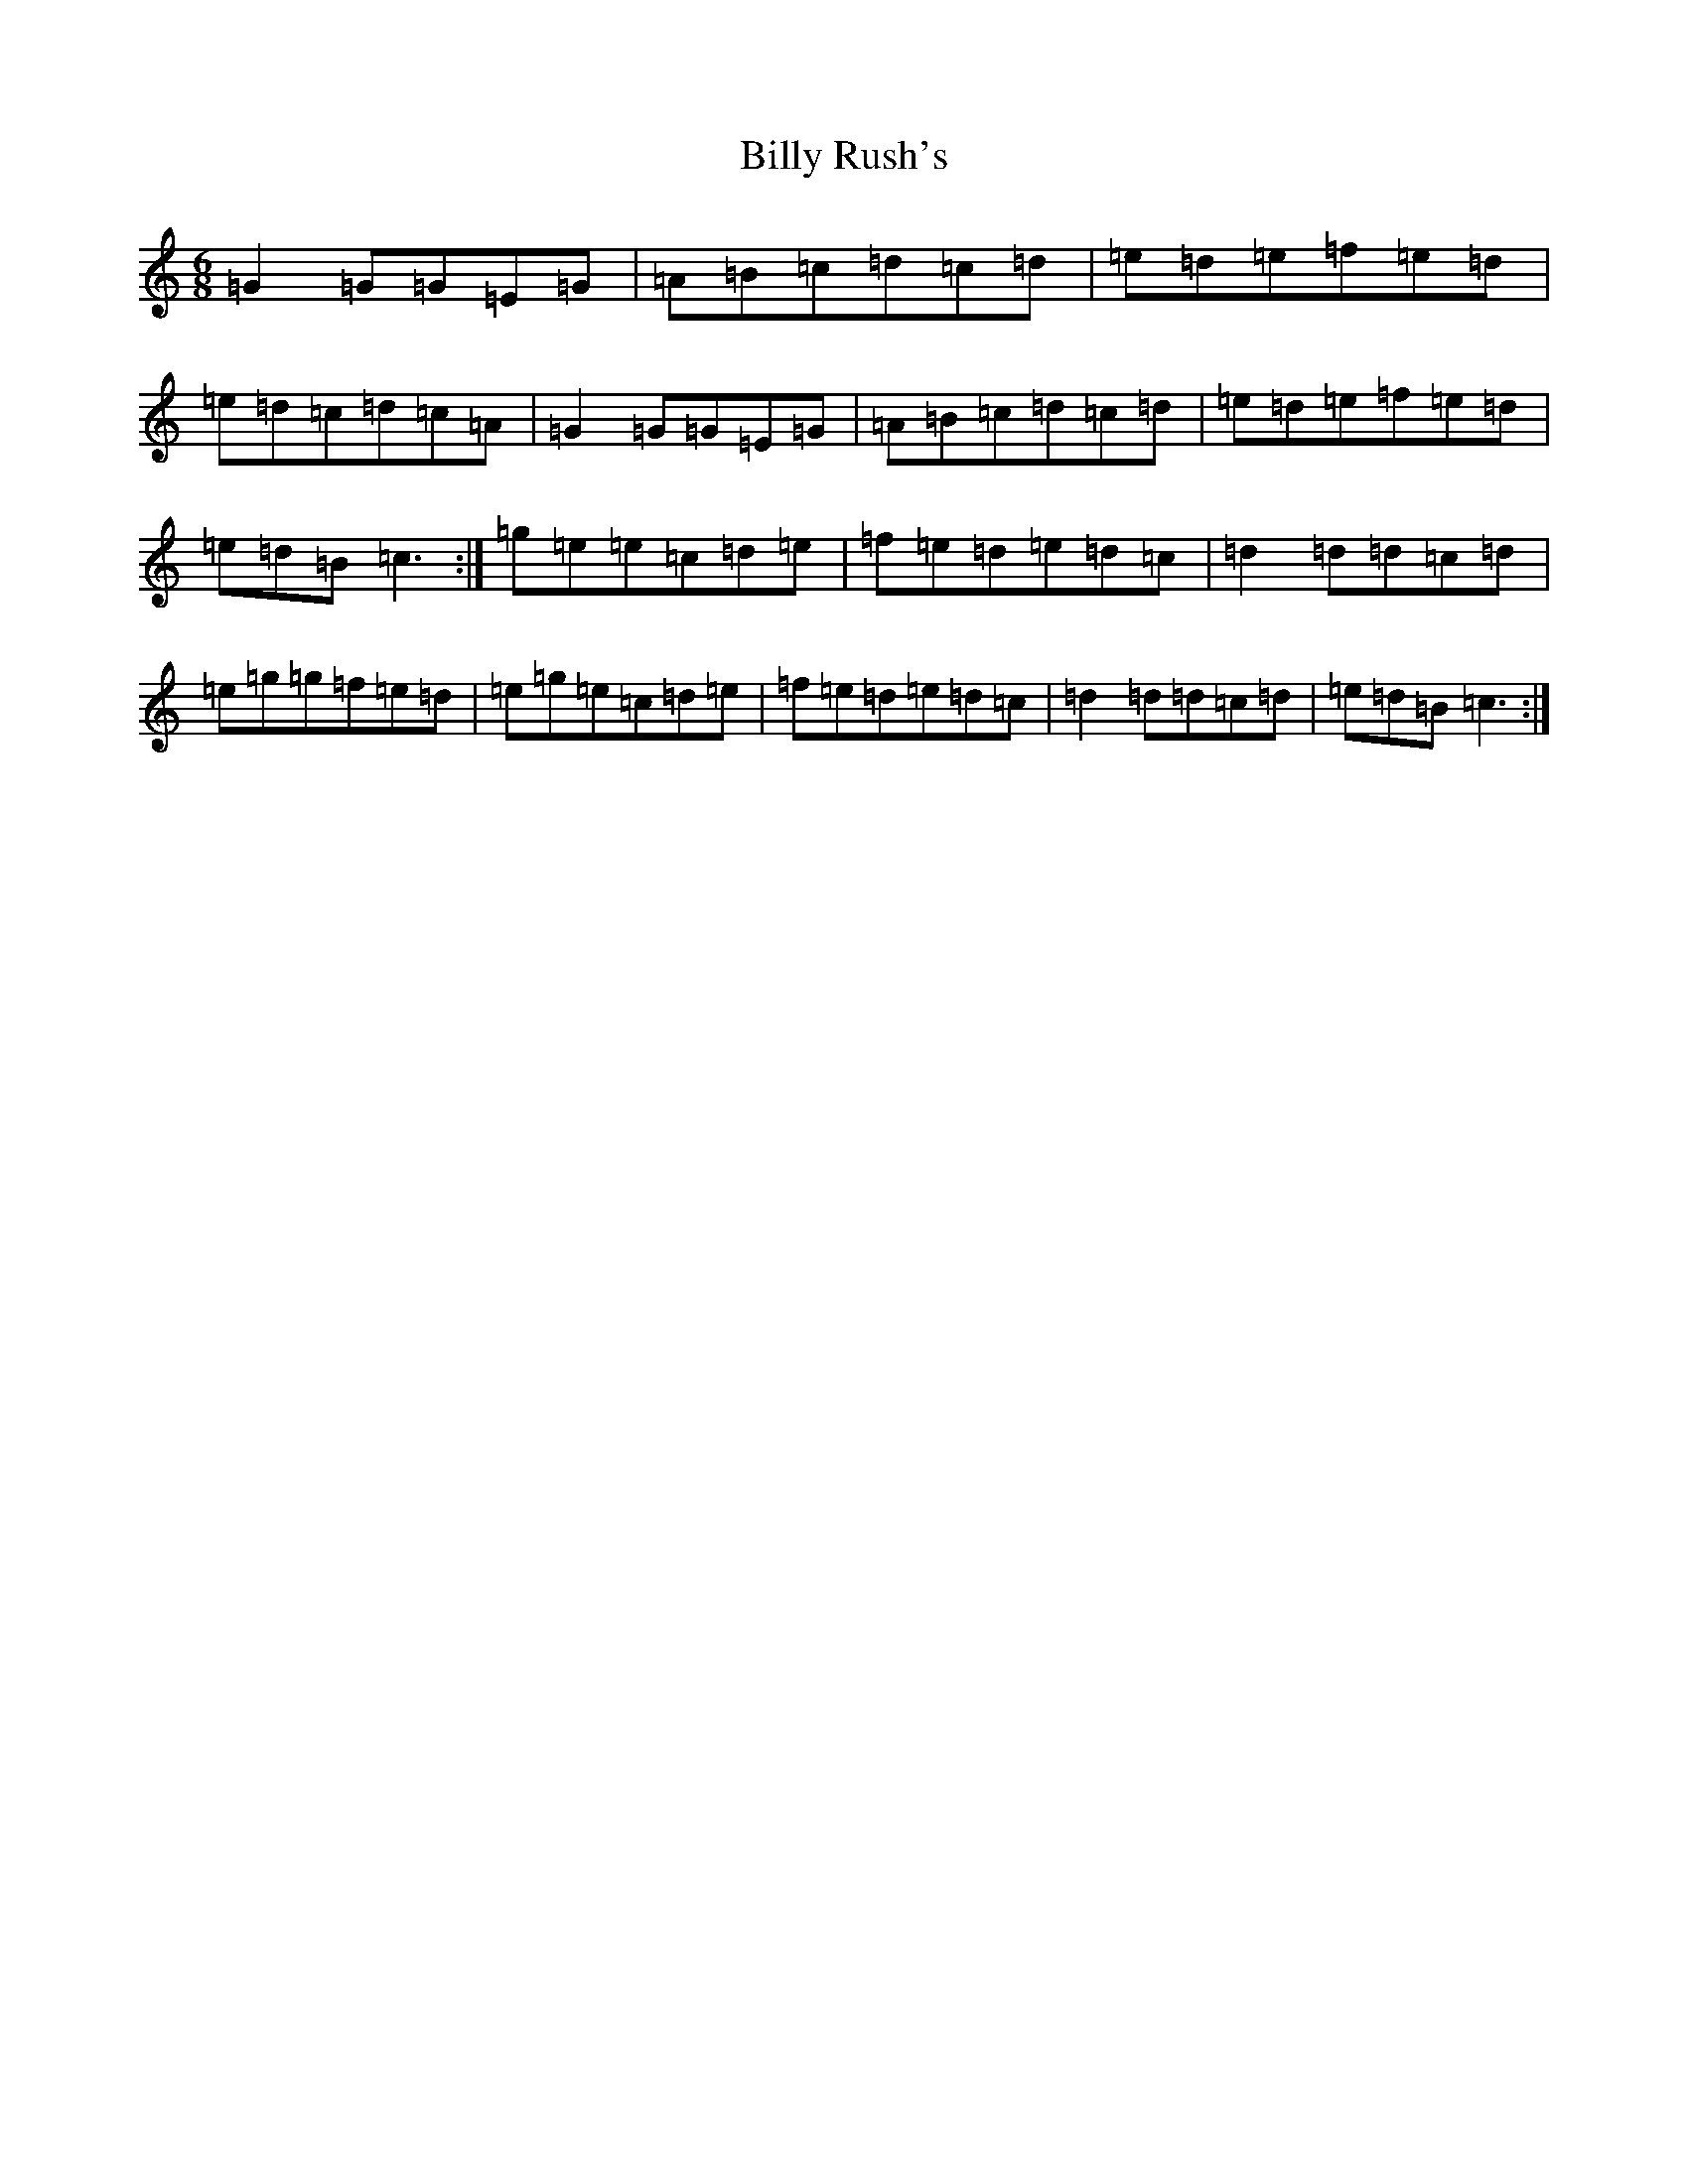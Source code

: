 X: 1876
T: Billy Rush's
S: https://thesession.org/tunes/2313#setting2313
R: jig
M:6/8
L:1/8
K: C Major
=G2=G=G=E=G|=A=B=c=d=c=d|=e=d=e=f=e=d|=e=d=c=d=c=A|=G2=G=G=E=G|=A=B=c=d=c=d|=e=d=e=f=e=d|=e=d=B=c3:|=g=e=e=c=d=e|=f=e=d=e=d=c|=d2=d=d=c=d|=e=g=g=f=e=d|=e=g=e=c=d=e|=f=e=d=e=d=c|=d2=d=d=c=d|=e=d=B=c3:|